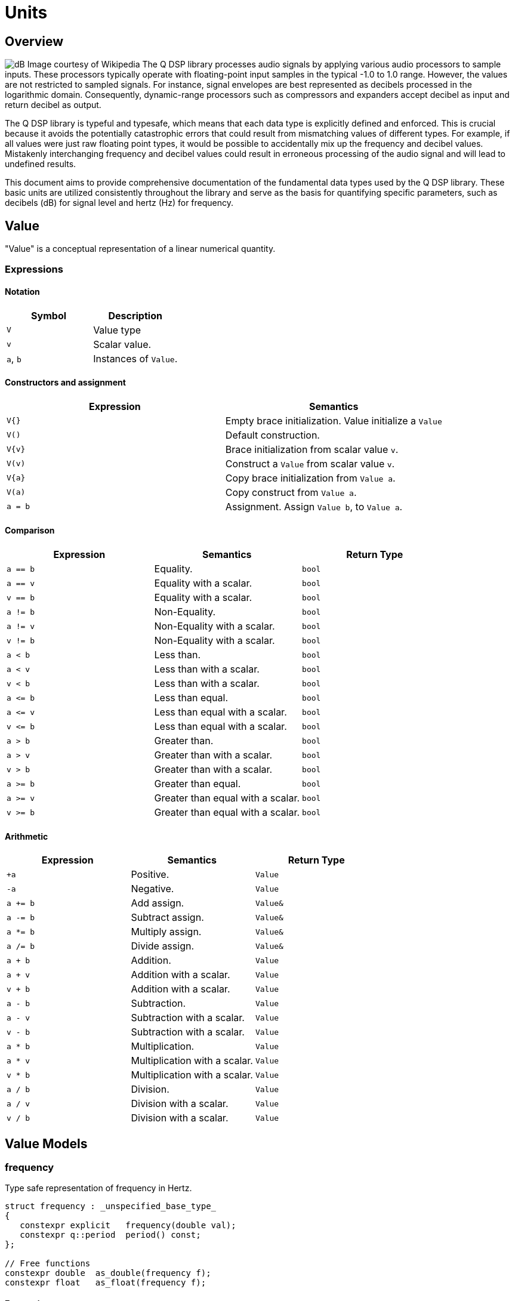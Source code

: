 = Units

== Overview

image:decibel.png[alt="dB Image courtesy of Wikipedia", float="right"] The Q DSP library processes audio signals by applying various audio processors to sample inputs. These processors typically operate with floating-point input samples in the typical -1.0 to 1.0 range. However, the values are not restricted to sampled signals. For instance, signal envelopes are best represented as decibels processed in the logarithmic domain. Consequently, dynamic-range processors such as compressors and expanders accept decibel as input and return decibel as output.

The Q DSP library is typeful and typesafe, which means that each data type is explicitly defined and enforced. This is crucial because it avoids the potentially catastrophic errors that could result from mismatching values of different types. For example, if all values were just raw floating point types, it would be possible to accidentally mix up the frequency and decibel values. Mistakenly interchanging frequency and decibel values could result in erroneous processing of the audio signal and will lead to undefined results.

This document aims to provide comprehensive documentation of the fundamental data types used by the Q DSP library. These basic units are utilized consistently throughout the library and serve as the basis for quantifying specific parameters, such as decibels (dB) for signal level and hertz (Hz) for frequency.

== Value

"Value" is a conceptual representation of a linear numerical quantity.

=== Expressions

==== Notation

[cols="1,1"]
|===
|Symbol | Description

| `V`          | Value type

| `v`          | Scalar value.

| `a`, `b`     | Instances of `Value`.

|===


==== Constructors and assignment

[cols="1,1"]
|===
| Expression   |  Semantics

| `V{}`        |  Empty brace initialization. Value initialize a `Value`

| `V()`        |  Default construction.

| `V\{v}`      |  Brace initialization from scalar value `v`.

| `V(v)`       |  Construct a `Value` from scalar value `v`.

| `V\{a}`      |  Copy brace initialization from `Value a`.

| `V(a)`       |  Copy construct from `Value a`.

| `a = b`      |  Assignment. Assign `Value b`, to `Value a`.

|===


==== Comparison

[cols="1,1,1"]
|===
| Expression   | Semantics                                     | Return Type

| `a == b`     | Equality.                                     | `bool`

| `a == v`     | Equality with a scalar.                       | `bool`

| `v == b`     | Equality with a scalar.                       | `bool`

| `a != b`     | Non-Equality.                                 | `bool`

| `a != v`     | Non-Equality with a scalar.                   | `bool`

| `v != b`     | Non-Equality with a scalar.                   | `bool`

| `a < b`      | Less than.                                    | `bool`

| `a < v`      | Less than with a scalar.                      | `bool`

| `v < b`      | Less than with a scalar.                      | `bool`

| `a \<= b`    | Less than equal.                              | `bool`

| `a \<= v`    | Less than equal with a scalar.                | `bool`

| `v \<= b`    | Less than equal with a scalar.                | `bool`

| `a > b`      | Greater than.                                 | `bool`

| `a > v`      | Greater than with a scalar.                   | `bool`

| `v > b`      | Greater than with a scalar.                   | `bool`

| `a >= b`     | Greater than equal.                           | `bool`

| `a >= v`     | Greater than equal with a scalar.             | `bool`

| `v >= b`     | Greater than equal with a scalar.             | `bool`

|===

==== Arithmetic

[cols="1,1,1"]
|===
| Expression   | Semantics                                     | Return Type

| `+a`         | Positive.                                     | `Value`

| `-a`         | Negative.                                     | `Value`

| `a += b`     | Add assign.                                   | `Value&`

| `a -= b`     | Subtract assign.                              | `Value&`

| `a *= b`     | Multiply assign.                              | `Value&`

| `a /= b`     | Divide assign.                                | `Value&`

| `a + b`      | Addition.                                     | `Value`

| `a + v`      | Addition with a scalar.                       | `Value`

| `v + b`      | Addition with a scalar.                       | `Value`

| `a - b`      | Subtraction.                                  | `Value`

| `a - v`      | Subtraction with a scalar.                    | `Value`

| `v - b`      | Subtraction with a scalar.                    | `Value`

| `a * b`      | Multiplication.                               | `Value`

| `a * v`      | Multiplication with a scalar.                 | `Value`


| `v * b`      | Multiplication with a scalar.                 | `Value`

| `a / b`      | Division.                                     | `Value`

| `a / v`      | Division with a scalar.                       | `Value`

| `v / b`      | Division with a scalar.                       | `Value`

|===

== Value Models

=== frequency

Type safe representation of frequency in Hertz.

```c++
struct frequency : _unspecified_base_type_
{
   constexpr explicit   frequency(double val);
   constexpr q::period  period() const;
};

// Free functions
constexpr double  as_double(frequency f);
constexpr float   as_float(frequency f);
```

==== Expressions

In addition to valid expressions for `Value`, `frequency` allows these
expressions.

==== Notation

[cols="1,1"]
|===
| Symbol    |  Description

| `f`          | Instance of `frequency`.

|===

==== Construction

[cols="1,1"]
|===
| Expression      |  Semantics

| `frequency\{f}` |  Brace initialize a `frequency` given a scalar value, `f`.

| `frequency\(f)` |  Construct a `frequency` given a scalar value, `f`.

|===


==== Conversions

[cols="1,1,1"]
|===
| Expression   | Semantics                                     | Return Type

| `as_float(f)`   | Convert frequency to a scalar.             | `float`

| `as_double(f)`  | Convert frequency to a scalar.             | `double`

|===


==== Misc

[cols="1,1,1"]
|===
| Expression   | Semantics                                     | Return Type

| `f.period()`    | Get the period (1/f).                      | `period`        |

|===

=== duration

Type safe representation of duration.

```c++
struct duration : _unspecified_base_type_
{
   constexpr   duration(double val);
};

// Free functions
constexpr double  as_double(duration d);
constexpr float   as_float(duration d);
```

==== Expressions

In addition to valid expressions for Value, `duration` allows these
expressions.

==== Notation

[cols="1,1"]
|===
| Symbol    |  Description

| `d`       | Instance of `duration`

|===

==== Conversions

[cols="1,1"]
|===
| Expression      |  Semantics

| `as_float(d)`   |  Convert duration to a scalar (float)

| `as_double(d)`  |  Convert duration to a scalar (double)

|===

=== period

Type safe representation of period (reciprocal of frequency).

```c++
struct period : duration
{
   using duration::duration;

   constexpr   period(duration d);
   constexpr   period(frequency f);
};
```

==== Expressions

In addition to valid expressions for Value, `period` allows these
expressions.

==== Notation

[cols="1,1"]
|===
| Symbol    |  Description

| `d`       | Instance of `duration`

| `f`       | Instance of `frequency`

| `p`       | Instance of `period`

|===

==== Construction

[cols="1,1"]
|===
| Expression   | Semantics

| `phase\{d}`  | Brace initialize a `period` from a duration, `d`

| `phase\(d)`  | Construct a `period` given a duration, `d`

| `phase\{f}`  | Brace initialize a `period` from a frequency, `f`

| `phase\(f)`  | Construct a `period` given a frequency, `f`

|===

==== Conversions

[cols="1,1,1"]
|===
| Expression   | Semantics                                     | Return Type

| `as_float(f)`   | Convert frequency to a scalar.             | `float`

| `as_double(f)`  | Convert frequency to a scalar.             | `double`

|===

=== phase

phase: The synthesizers use fixed point 1.31 format computations where 31 bits are fractional. phase represents phase values that run from 0 to 4294967295 (0 to 2π) suitable for oscillators.

The turn, also cycle, full circle, revolution, and rotation, is a complete circular movement or measure (as to return to the same point) with circle or ellipse. A turn is abbreviated τ, cyc, rev, or rot depending on the application. The symbol τ can also be used as a mathematical constant to represent 2π radians.

https://en.wikipedia.org/wiki/Angular_unit[https://en.wikipedia.org/wiki/Angular_unit]

```c++
struct phase : _unspecified_base_type_
{
   constexpr explicit            phase(value_type val = 0);
   constexpr explicit            phase(float frac);
   constexpr explicit            phase(double frac);
   constexpr explicit            phase(long double frac);
   constexpr                     phase(frequency freq, float sps);

   constexpr static phase        begin();
   constexpr static phase        end();
   constexpr static phase        middle();
};

// Free functions
constexpr double  as_double(phase d);
constexpr float   as_float(phase d);
```

==== Expressions

In addition to valid expressions for Value, `phase` allows these
expressions.

==== Notation

[cols="1,1"]
|===
| Symbol       | Description

| `f`          | A `double` or `float`

| `freq`       | Instance of `frequency`

| `sps`        | Scalar value representing samples per second

| `p`          | Instance of `phase`

|===

==== Construction

[cols="1,1"]
|===
| Expression         | Semantics

| `phase\{f}`        | Brace initialize a phase given a fractional number from 0.0 to 1.0 (0 to 2π)

| `phase(f)`         | Construct a phase given a fractional number from 0.0 to 1.0 (0 to 2π)


| `phase{freq, sps}` | Brace initialize a phase given the frequency and samples per second (`sps`)

| `phase(freq, sps)` | Construct a phase given the frequency and samples per second (`sps`)


|===

==== Conversions

[cols="1,1,1"]
|===
| Expression      | Semantics                                  | Return Type

| `as_float(p)`   | Convert phase to a scalar from 0.0 to 1.0. | `float`

| `as_double(p)`  | Convert phase to a scala from 0.0 to 1.0r. | `double`

|===

==== Min and Max

[cols="1,1,1"]
|===
| Expression      | Semantics                                           | Return Type

| phase::begin()  | Get the minimum phase representing 0 degrees        | `phase`

| phase::end()    | Get the maximum phase representing 360 degrees (2π) | `phase`

| phase::middle() | Get the phase representing 180 degrees (π)          | `phase`

|===


=== Intervals

An interval is the distance between two pitches, measured in semitones. It is the basis for melody and harmony as well as all musical scales and chords. The `basic_interval<T>` is a template class, parameterized by the underlying type `T`.

```c++
template <typename T>
struct basic_interval : _unspecified_base_type_
{
   constexpr explicit   basic_interval(T val);
};

// Free functions
template <typename T>
constexpr int as_int(basic_interval<T> i);

template <typename T>
constexpr float as_float(basic_interval<T> i);

template <typename T>
constexpr double as_double(basic_interval<T> i);
```

There are two basic type instantiations: `interval` and `exact_interval`.

`interval`:: Fractional interval. Can represent microtones —intervals smaller than a semitone.
`exact_interval`:: Deals with exact, whole number intervals only.

```c++
using interval = basic_interval<double>;
using exact_interval = basic_interval<std::int8_t>;
```

==== Expressions

In addition to valid expressions for `Value`, `basic_interval<T>` allows these
expressions.

==== Notation

[cols="1,1"]
|===
| Symbol       |  Description

| `i`          | Instance of `basic_interval<T>`.

|===

==== Conversions

[cols="1,1,1"]
|===
| Expression      | Semantics                                  | Return Type

| `as_int(i)`     | Convert an interval to a scalar.           | `int`

| `as_float(i)`   | Convert an interval to a scalar.           | `float`

| `as_double(i)`  | Convert an interval to a scalar.           | `double`

|===


== NonLinearValue

A representation of a non-linear scalar value as a concept. Unlike linear values, `NonLinearValue`, by default, does not permit arithmetic operations, although certain models of `NonLinearValue` may permit restricted arithmetic operations as necessary. Comparison operators are allowed.

=== Expressions

==== Notation

[cols="1,1"]
|===
|Symbol        | Description

| `V`          | NonLinearValue type

| `v`          | Scalar value.

| `a`, `b`     | Instance of `NonLinearValue`

|===

==== Constructors and assignment

[cols="1,1"]
|===
| Expression   |  Semantics

| `V{}`        |  Empty brace initialization. Value initialize a `Value`.

| `V()`        |  Default construction.

| `V\{v}`      |  Brace initialization from scalar value `v`.

| `V(v)`       |  Construct a `Value` from scalar value `v`.

| `V\{a}`      |  Copy brace initialization from `Value a`.

| `V(a)`       |  Copy construct from `Value a`.

| `a = b`      |  Assignment. Assign `Value b`, to `Value a`.

|===

==== Comparison

[cols="1,1,1"]
|===
| Expression   | Semantics                                     | Return Type
| `a == b`     | Equality.                                     | `bool`

| `a != b`     | Non-Equality.                                 | `bool`

| `a < b`      | Less than.                                    | `bool`

| `a \<= b`     | Less than equal.                             | `bool`

| `a > b`      | Greater than.                                 | `bool`

| `a >= b`     | Greater than equal.                           | `bool`

|===

== NonLinearValue Models

=== decibel

Decibel is non-linear and operates on the logarithmic domain. The `decibel` class is perfectly suitable for dynamics processing (e.g. compressors and limiters and envelopes). Q provides fast `decibel` computations using fast math functions and lookup tables for converting to and from scalars.

```c++
struct decibel
{
   constexpr            decibel();
   explicit             decibel(double val);

   constexpr decibel    operator+() const;
   constexpr decibel    operator-() const;

   constexpr decibel&   operator+=(decibel b);
   constexpr decibel&   operator-=(decibel b);
   constexpr decibel&   operator*=(decibel b);
   constexpr decibel&   operator/=(decibel b);

   double rep = 0.0f;
};

// Free functions
constexpr double  as_double(decibel db);
constexpr float   as_float(decibel db);

constexpr decibel operator-(decibel a, decibel b);
constexpr decibel operator+(decibel a, decibel b);

constexpr decibel operator*(decibel a, decibel b);
constexpr decibel operator*(decibel a, double b);
constexpr decibel operator*(decibel a, float b);
constexpr decibel operator*(decibel a, int b);
constexpr decibel operator*(double a, decibel b);
constexpr decibel operator*(float a, decibel b);
constexpr decibel operator*(int a, decibel b);

constexpr decibel operator/(decibel a, decibel b);
constexpr decibel operator/(decibel a, double b);
constexpr decibel operator/(decibel a, float b);
constexpr decibel operator/(decibel a, int b);

constexpr bool    operator==(decibel a, decibel b);
constexpr bool    operator!=(decibel a, decibel b);
constexpr bool    operator<(decibel a, decibel b);
constexpr bool    operator<=(decibel a, decibel b);
constexpr bool    operator>(decibel a, decibel b);
constexpr bool    operator>=(decibel a, decibel b);
```

==== Expressions

In addition to valid expressions for `NonLinearValue`, `decibel` allows these expressions.

==== Notation

[cols="1,1"]
|===
| Symbol          |  Description

| `a`, `b`, `d`   | Instance of `decibel`

| `v`             | Scalar value.

|===

==== Arithmetic

`decibel` extends `NonLinearValue` and has a complete set of arithmetic operations with `decibel` operands, and a restricted set of arithmetic operations with mixed `decibel` and bare scalars only for multiplication and division.

[cols="1,1,1"]
|===
| Expression   | Semantics                                     | Return Type

| `+a`         | Positive.                                     | `decibel`

| `-a`         | Negative.                                     | `decibel`

| `a += b`     | Add assign.                                   | `decibel&`

| `a -= b`     | Subtract assign.                              | `decibel&`

| `a *= b`     | Multiply assign.                              | `decibel&`

| `a /= b`     | Divide assign.                                | `decibel&`

| `a + b`      | Addition.                                     | `decibel`

| `a - b`      | Subtraction.                                  | `decibel`

| `a * b`      | Multiplication.                               | `decibel`

| `a / b`      | Division.                                     | `decibel`

| `a * v`      | Multiplication with a scalar.                 | `decibel`

| `v * b`      | Multiplication with a scalar.                 | `decibel`

| `a / v`      | Division with a scalar.                       | `decibel`

|===

==== Conversions

[cols="1,1,1"]
|===
| Expression      | Semantics                               | Return Type

| `as_float(d)`   | Convert `decibel` to a scalar.          | `float`

| `as_double(d)`  | Convert `decibel` to a scalar.          | `double`

|===

=== pitch

`pitch` is determined by its position on the chromatic scale, which is a system of 12 notes that repeat in octaves. The distance between each pitch on the chromatic scale is a semitone, and each pitch represents a specific frequency measured in hertz (Hz).

The `pitch` struct includes construction from `frequency` as well as scalars representing the absolute position in the chromatic scale from the base frequency of `8.1757989156437` Hz, which is an octave below F#0. The constructors support both fixed (integer) positions (e.g. 48 semitones) above the base frequency, and fractional positions (e.g. 120.6 semitones) above the base frequency.

The `pitch` struct also includes conversions to `frequency`. Q provides fast `pitch` computations using fast math functions.

```c++
struct pitch
{
   constexpr static auto base_frequency = frequency{8.1757989156437};

   constexpr            pitch();
   explicit             pitch(frequency f);
   constexpr            pitch(int val);
   constexpr            pitch(float val);
   constexpr            pitch(double val);

   constexpr explicit   operator bool() const;
   constexpr bool       valid() const;

                        template <typename T>
   constexpr pitch&     operator+=(basic_interval<T> b);

                        template <typename T>
   constexpr pitch&     operator-=(basic_interval<T> b);

   double rep = 0.0f;
};

// Free functions
frequency  as_frequency(pitch n);
float      as_float(pitch n);
double     as_double(pitch n);

template <typename T>
constexpr pitch    operator-(pitch a, basic_interval<T> b);

template <typename T>
constexpr pitch    operator+(basic_interval<T> a, pitch b);

template <typename T>
constexpr pitch    operator+(pitch a, basic_interval<T> b);

constexpr bool    operator==(pitch a, pitch b);
constexpr bool    operator!=(pitch a, pitch b);
constexpr bool    operator<(pitch a, pitch b);
constexpr bool    operator<=(pitch a, pitch b);
constexpr bool    operator>(pitch a, pitch b);
constexpr bool    operator>=(pitch a, pitch b);

constexpr pitch    round(pitch n);
constexpr pitch    ceil(pitch n);
constexpr pitch    floor(pitch n);
```

==== Expressions

In addition to valid expressions for `NonLinearValue`, `decibel` allows these expressions.

==== Notation

[cols="1,1"]
|===
| Symbol       |  Description

| `p`          | Instance of `pitch`

| `i`          | Instance of `basic_interval<T>`.

|===

==== Arithmetic

`pitch` extends `NonLinearValue` and allows a very restricted set of arithmetic operations with `pitch` and `basic_interval<T>` operands (see <<Intervals>>).

[cols="1,1,1"]
|===
| Expression   | Semantics                                     | Return Type

| `p += i`     | Add assign.                                   | `pitch&`

| `p -= i`     | Subtract assign.                              | `pitch&`

| `i + p`      | Addition.                                     | `pitch`

| `p + i`      | Addition.                                     | `pitch`

| `p - i`      | Subtraction.                                  | `pitch`

|===

==== Conversions

[cols="1,1,1"]
|===
| Expression         | Semantics                               | Return Type

| `as_float(p)`      | Convert `pitch` to a scalar.            | `float`

| `as_double(p)`     | Convert `pitch` to a scalar.           | `double`

| `as_frequency(p)`  | Convert `pitch` to a `frequency`.       | `frequency`

|===

==== Functions

[cols="1,1,1"]
|===
| Expression         | Semantics                               | Return Type

| `round(p)`         | Rounds a `pitch` to the nearest
                       non-fractional `pitch`.                 | `pitch`

| `ceil(p)`          | Returns the smallest non-fractional
                       `pitch` that is greater than or equal
                       to a given `pitch`                      | `pitch`

| `floor(p)`         | Returns the largest non-fractional
                       `pitch` that is less than or equal
                       to a given `pitch`                      | `pitch`

|===





